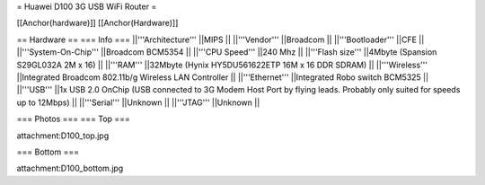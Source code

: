 = Huawei D100 3G USB WiFi Router =

[[Anchor(hardware)]] [[Anchor(Hardware)]]

== Hardware ==
=== Info ===
||'''Architecture''' ||MIPS ||
||'''Vendor''' ||Broadcom ||
||'''Bootloader''' ||CFE ||
||'''System-On-Chip''' ||Broadcom BCM5354 ||
||'''CPU Speed''' ||240 Mhz ||
||'''Flash size''' ||4Mbyte (Spansion S29GL032A 2M x 16) ||
||'''RAM''' ||32Mbyte (Hynix HY5DU561622ETP 16M x 16 DDR SDRAM) ||
||'''Wireless''' ||Integrated Broadcom 802.11b/g Wireless LAN Controller ||
||'''Ethernet''' ||Integrated Robo switch BCM5325 ||
||'''USB''' ||1x USB 2.0 OnChip (USB connected to 3G Modem Host Port by flying leads. Probably only suited for speeds up to 12Mbps) ||
||'''Serial''' ||Unknown ||
||'''JTAG''' ||Unknown ||

=== Photos ===
=== Top ===

attachment:D100_top.jpg

=== Bottom ===

attachment:D100_bottom.jpg
